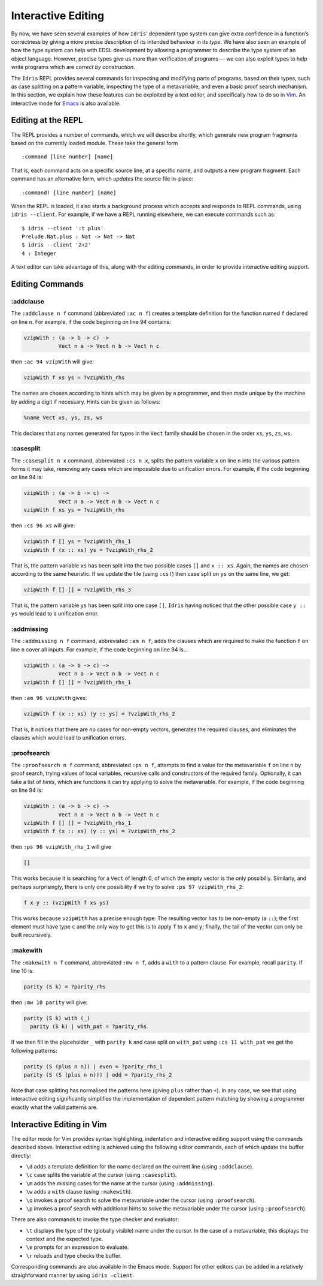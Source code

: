 .. _sect-interactive:

===================
Interactive Editing
===================

By now, we have seen several examples of how ``Idris``’ dependent type
system can give extra confidence in a function’s correctness by giving a
more precise description of its intended behaviour in its *type*. We
have also seen an example of how the type system can help with EDSL
development by allowing a programmer to describe the type system of an
object language. However, precise types give us more than verification
of programs — we can also exploit types to help write programs which are
*correct by construction*.

The ``Idris`` REPL provides several commands for inspecting and
modifying parts of programs, based on their types, such as case
splitting on a pattern variable, inspecting the type of a metavariable,
and even a basic proof search mechanism. In this section, we explain how
these features can be exploited by a text editor, and specifically how
to do so in `Vim <https://github.com/idris-hackers/idris-vim>`_. An interactive mode for `Emacs <https://github.com/idris-hackers/idris-emacs>`_ is also
available.


Editing at the REPL
-------------------

The REPL provides a number of commands, which we will describe shortly,
which generate new program fragments based on the currently loaded
module. These take the general form

::

    :command [line number] [name]

That is, each command acts on a specific source line, at a specific
name, and outputs a new program fragment. Each command has an
alternative form, which *updates* the source file in-place:

::

    :command! [line number] [name]

When the REPL is loaded, it also starts a background process which
accepts and responds to REPL commands, using ``idris --client``. For
example, if we have a REPL running elsewhere, we can execute commands
such as:

::

    $ idris --client ':t plus'
    Prelude.Nat.plus : Nat -> Nat -> Nat
    $ idris --client '2+2'
    4 : Integer

A text editor can take advantage of this, along with the editing
commands, in order to provide interactive editing support.

Editing Commands
----------------

:addclause
~~~~~~~~~~

The ``:addclause n f`` command (abbreviated ``:ac n f``) creates a
template definition for the function named ``f`` declared on line ``n``.
For example, if the code beginning on line 94 contains:

.. code-block:: idris

    vzipWith : (a -> b -> c) ->
               Vect n a -> Vect n b -> Vect n c

then ``:ac 94 vzipWith`` will give:

.. code-block:: idris

    vzipWith f xs ys = ?vzipWith_rhs

The names are chosen according to hints which may be given by a
programmer, and then made unique by the machine by adding a digit if
necessary. Hints can be given as follows:

.. code-block:: idris

    %name Vect xs, ys, zs, ws

This declares that any names generated for types in the ``Vect`` family
should be chosen in the order ``xs``, ``ys``, ``zs``, ``ws``.

:casesplit
~~~~~~~~~~

The ``:casesplit n x`` command, abbreviated ``:cs n x``, splits the
pattern variable ``x`` on line ``n`` into the various pattern forms it
may take, removing any cases which are impossible due to unification
errors. For example, if the code beginning on line 94 is:

.. code-block:: idris

    vzipWith : (a -> b -> c) ->
               Vect n a -> Vect n b -> Vect n c
    vzipWith f xs ys = ?vzipWith_rhs

then ``:cs 96 xs`` will give:

.. code-block:: idris

    vzipWith f [] ys = ?vzipWith_rhs_1
    vzipWith f (x :: xs) ys = ?vzipWith_rhs_2

That is, the pattern variable ``xs`` has been split into the two
possible cases ``[]`` and ``x :: xs``. Again, the names are chosen
according to the same heuristic. If we update the file (using ``:cs!``)
then case split on ``ys`` on the same line, we get:

.. code-block:: idris

    vzipWith f [] [] = ?vzipWith_rhs_3

That is, the pattern variable ``ys`` has been split into one case
``[]``, ``Idris`` having noticed that the other possible case
``y :: ys`` would lead to a unification error.

:addmissing
~~~~~~~~~~~

The ``:addmissing n f`` command, abbreviated ``:am n f``, adds the
clauses which are required to make the function ``f`` on line ``n``
cover all inputs. For example, if the code beginning on line 94 is…

.. code-block:: idris

    vzipWith : (a -> b -> c) ->
               Vect n a -> Vect n b -> Vect n c
    vzipWith f [] [] = ?vzipWith_rhs_1

then ``:am 96 vzipWith`` gives:

.. code-block:: idris

    vzipWith f (x :: xs) (y :: ys) = ?vzipWith_rhs_2

That is, it notices that there are no cases for non-empty vectors,
generates the required clauses, and eliminates the clauses which would
lead to unification errors.

:proofsearch
~~~~~~~~~~~~

The ``:proofsearch n f`` command, abbreviated ``:ps n f``, attempts to
find a value for the metavariable ``f`` on line ``n`` by proof search,
trying values of local variables, recursive calls and constructors of
the required family. Optionally, it can take a list of *hints*, which
are functions it can try applying to solve the metavariable. For
example, if the code beginning on line 94 is:

.. code-block:: idris

    vzipWith : (a -> b -> c) ->
               Vect n a -> Vect n b -> Vect n c
    vzipWith f [] [] = ?vzipWith_rhs_1
    vzipWith f (x :: xs) (y :: ys) = ?vzipWith_rhs_2

then ``:ps 96 vzipWith_rhs_1`` will give

.. code-block:: idris

    []

This works because it is searching for a ``Vect`` of length 0, of which
the empty vector is the only possibiliy. Similarly, and perhaps
surprisingly, there is only one possibility if we try to solve
``:ps 97 vzipWith_rhs_2``:

.. code-block:: idris

    f x y :: (vzipWith f xs ys)

This works because ``vzipWith`` has a precise enough type: The resulting
vector has to be non-empty (a ``::``); the first element must have type
``c`` and the only way to get this is to apply ``f`` to ``x`` and ``y``;
finally, the tail of the vector can only be built recursively.

:makewith
~~~~~~~~~

The ``:makewith n f`` command, abbreviated ``:mw n f``, adds a ``with``
to a pattern clause. For example, recall ``parity``. If line 10 is:

.. code-block:: idris

    parity (S k) = ?parity_rhs

then ``:mw 10 parity`` will give:

.. code-block:: idris

    parity (S k) with (_)
      parity (S k) | with_pat = ?parity_rhs

If we then fill in the placeholder ``_`` with ``parity k`` and case
split on ``with_pat`` using ``:cs 11 with_pat`` we get the following
patterns:

.. code-block:: idris

      parity (S (plus n n)) | even = ?parity_rhs_1
      parity (S (S (plus n n))) | odd = ?parity_rhs_2

Note that case splitting has normalised the patterns here (giving
``plus`` rather than ``+``). In any case, we see that using interactive
editing significantly simplifies the implementation of dependent pattern
matching by showing a programmer exactly what the valid patterns are.

Interactive Editing in Vim
--------------------------

The editor mode for Vim provides syntax highlighting, indentation and
interactive editing support using the commands described above.
Interactive editing is achieved using the following editor commands,
each of which update the buffer directly:

-  ``\d`` adds a template definition for the name declared on the
   current line (using ``:addclause``).

-  ``\c`` case splits the variable at the cursor (using ``:casesplit``).

-  ``\m`` adds the missing cases for the name at the cursor (using
   ``:addmissing``).

-  ``\w`` adds a ``with`` clause (using ``:makewith``).

-  ``\o`` invokes a proof search to solve the metavariable under the
   cursor (using ``:proofsearch``).

-  ``\p`` invokes a proof search with additional hints to solve the
   metavariable under the cursor (using ``:proofsearch``).

There are also commands to invoke the type checker and evaluator:

-  ``\t`` displays the type of the (globally visible) name under the
   cursor. In the case of a metavariable, this displays the context and
   the expected type.

-  ``\e`` prompts for an expression to evaluate.

-  ``\r`` reloads and type checks the buffer.

Corresponding commands are also available in the Emacs mode. Support for
other editors can be added in a relatively straighforward manner by
using ``idris –client``.
